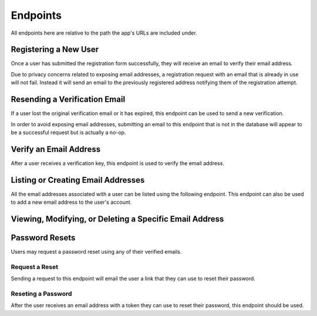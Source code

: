 =========
Endpoints
=========

All endpoints here are relative to the path the app's URLs are included under.


Registering a New User
======================

Once a user has submitted the registration form successfully, they will receive an email to verify their email address.

Due to privacy concerns related to exposing email addresses, a registration request with an email that is already in use will not fail. Instead it will send an email to the previously registered address notifying them of the registration attempt.

.. http:post:: /register/

    :<json string <User.USERNAME_FIELD>: The user's username.
    :<json string email: The user's email address.
    :<json string password: The user's password.

    :>json string <User.USERNAME_FIELD>: The username the user was created with.
    :>json string email: The email address the verification email was sent to.

    :status 201: The request was successful and an email has been sent to the provded address.
    :status 400: An invalid request was made. Check the response data for details.


Resending a Verification Email
==============================

If a user lost the original verification email or it has expired, this endpoint can be used to send a new verification.

In order to avoid exposing email addresses, submitting an email to this endpoint that is not in the database will appear to be a successful request but is actually a no-op.

.. http:post:: /resend-verification/

    :<json string email: The address to resend a verification email to.

    :>json string email: The address the new verification email was sent to.

    :status 200: The request was succesful.
    :status 400: An invalid request was made. Check the response data for details.


Verify an Email Address
=======================

After a user receives a verification key, this endpoint is used to verify the
email address.

.. http:post:: /verify-email/

    :<json string key: The verification key the user received.
    :<json string password: The user's password.

    :>json string email: The email address that was verified.

    :status 200: The returned email was successfully verified.
    :status 400: An invalid request was made. Check the response data for details.


Listing or Creating Email Addresses
===================================

All the email addresses associated with a user can be listed using the following endpoint. This endpoint can also be used to add a new email address to the user's account.

.. http:get:: /emails/

    List the email addresses associated with the requesting user.

    :>jsonarr int id: The ID that uniquely identifies the email address.
    :>jsonarr string created_at: A timestamp identifying when the email address was added by the user.
    :>jsonarr string email: The email's actual address.
    :>jsonarr boolean is_primary: A boolean indicating if the address is the user's primary address.
    :>jsonarr boolean is_verified: A boolean indicating if the email address has been verified.

.. http:post:: /emails/

    Add a new email address for the requesting user.

    :<json string email: The address of the email to add.

    :>json int id: The ID that uniquely identifies the email address.
    :>json string created_at: A timestamp identifying when the email address was added by the user.
    :>json string email: The email's actual address.
    :>json boolean is_primary: A boolean indicating if the address is the user's primary address.
    :>json boolean is_verified: A boolean indicating if the email address has been verified.


Viewing, Modifying, or Deleting a Specific Email Address
========================================================

.. http:get:: /emails/(int:id)/

    Retrieve information about a specific email address.

    :param int id: The unique ID of the email address to retrieve.

    :>json int id: The ID that uniquely identifies the email address.
    :>json string created_at: A timestamp identifying when the email address was added by the user.
    :>json string email: The email's actual address.
    :>json boolean is_primary: A boolean indicating if the address is the user's primary address.
    :>json boolean is_verified: A boolean indicating if the email address has been verified.

    :status 200: The email address was successfully retrieved.
    :status 404: There is no email address with the provided `id` accessible to the requesting user.

.. http:put:: /emails/(int:id)/

    Update a specific email address.

    :param int id: The unique ID of the email address to retrieve.

    :<json string email: The original email address. This field may not be changed.
    :<json boolean is_primary: A boolean indicating if this address should be the user's primary email. This may only be ``true`` for a verified email.

    :>json int id: The ID that uniquely identifies the email address.
    :>json string created_at: A timestamp identifying when the email address was added by the user.
    :>json string email: The email's actual address.
    :>json boolean is_primary: A boolean indicating if the address is the user's primary address.
    :>json boolean is_verified: A boolean indicating if the email address has been verified.

    :status 200: The email address was successfully updated.
    :status 404: There is no email address with the provided `id` accessible to the requesting user.


.. http:patch:: /emails/(int:id)/

    Partially update a specific email address.

    :param int id: The unique ID of the email address to retrieve.

    :<json string email: *(Optional)* The original email address. This field may not be changed.
    :<json boolean is_primary: *(Optional)* A boolean indicating if this address should be the user's primary email. This may only be ``true`` for a verified email.

    :>json int id: The ID that uniquely identifies the email address.
    :>json string created_at: A timestamp identifying when the email address was added by the user.
    :>json string email: The email's actual address.
    :>json boolean is_primary: A boolean indicating if the address is the user's primary address.
    :>json boolean is_verified: A boolean indicating if the email address has been verified.

    :status 200: The email address was successfully updated.
    :status 404: There is no email address with the provided `id` accessible to the requesting user.


.. http:delete:: /emails/(int:id)/

    Delete the email address with the specified `id`.

    :param int id: The unique ID of the email address to delete.

    :status 204: The email address was successfully deleted.
    :status 404: There is no email address with the provided `id` accessible to the requesting user.


Password Resets
===============

Users may request a password reset using any of their verified emails.

Request a Reset
---------------

Sending a request to this endpoint will email the user a link that they can use to reset their password.

.. http:post:: /request-password-reset/

    Request a new password reset.

    :<json string email: The email address to send the reset token to.

    :status 200: This status is always returned to avoid leaking information about which emails exist in the system.

Reseting a Password
-------------------

After the user receives an email address with a token they can use to reset their password, this endpoint should be used.

.. http:post:: /reset-password/

    Reset the user's password.

    :<json string key: The token that the user was emailed authorizing the reset.
    :<json string password: The user's new password.

    :status 200: The user's password was reset successfully.
    :status 400: Either the provided key does not exist or has expired, or the provided password is invalid.

